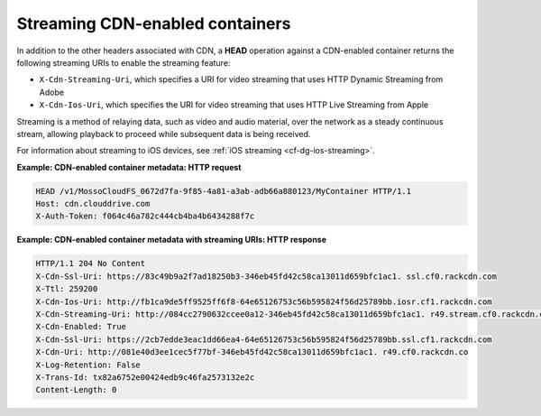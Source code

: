 ================================
Streaming CDN-enabled containers
================================

In addition to the other headers associated with CDN, a **HEAD**
operation against a CDN-enabled container returns the following
streaming URIs to enable the streaming feature:

-  ``X-Cdn-Streaming-Uri``, which specifies a URI for video streaming
   that uses HTTP Dynamic Streaming from Adobe

-  ``X-Cdn-Ios-Uri``, which specifies the URI for video streaming that
   uses HTTP Live Streaming from Apple

Streaming is a method of relaying data, such as video and audio
material, over the network as a steady continuous stream, allowing
playback to proceed while subsequent data is being received.

For information about streaming to iOS devices, see :ref:`iOS streaming <cf-dg-ios-streaming>`.

**Example: CDN-enabled container metadata: HTTP request**

.. code::

    HEAD /v1/MossoCloudFS_0672d7fa-9f85-4a81-a3ab-adb66a880123/MyContainer HTTP/1.1
    Host: cdn.clouddrive.com
    X-Auth-Token: f064c46a782c444cb4ba4b6434288f7c

**Example: CDN-enabled container metadata with streaming URIs: HTTP
response**

.. code::

    HTTP/1.1 204 No Content
    X-Cdn-Ssl-Uri: https://83c49b9a2f7ad18250b3-346eb45fd42c58ca13011d659bfc1ac1. ssl.cf0.rackcdn.com
    X-Ttl: 259200
    X-Cdn-Ios-Uri: http://fb1ca9de5ff9525ff6f8-64e65126753c56b595824f56d25789bb.iosr.cf1.rackcdn.com
    X-Cdn-Streaming-Uri: http://084cc2790632ccee0a12-346eb45fd42c58ca13011d659bfc1ac1. r49.stream.cf0.rackcdn.com
    X-Cdn-Enabled: True
    X-Cdn-Ssl-Uri: https://2cb7edde3eac1dd66ea4-64e65126753c56b595824f56d25789bb.ssl.cf1.rackcdn.com
    X-Cdn-Uri: http://081e40d3ee1cec5f77bf-346eb45fd42c58ca13011d659bfc1ac1. r49.cf0.rackcdn.co
    X-Log-Retention: False
    X-Trans-Id: tx82a6752e00424edb9c46fa2573132e2c
    Content-Length: 0
